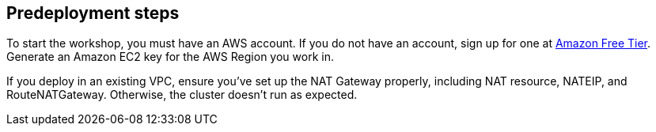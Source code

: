 //Include any predeployment steps here, such as signing up for a Marketplace AMI or making any changes to a partner account. If there are no predeployment steps, leave this file empty.

== Predeployment steps

To start the workshop, you must have an AWS account. If you do not have an account, sign up for one at https://aws.amazon.com/free/[Amazon Free Tier^]. Generate an Amazon EC2 key for the AWS Region you work in.

If you deploy in an existing VPC, ensure you've set up the NAT Gateway properly, including NAT resource, NATEIP, and RouteNATGateway. Otherwise, the cluster doesn't run as expected. 